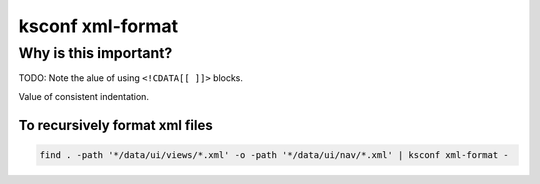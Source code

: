 .. _ksconf_cmd_xml-format:

ksconf xml-format
=================


..  argparse::
    :module: ksconf.__main__
    :func: build_cli_parser
    :path: xml-format
    :nodefault:

..  seealso:: Pre-commit hooks

    See :ref:`ksconf_pre_commit` for more information about how the ``xml-format`` command can be
    integrated in your git workflow.



Why is this important?
----------------------


TODO:  Note the alue of using ``<!CDATA[[ ]]>`` blocks.

Value of consistent indentation.


To recursively format xml files
~~~~~~~~~~~~~~~~~~~~~~~~~~~~~~~


..  code-block:: sh

    find . -path '*/data/ui/views/*.xml' -o -path '*/data/ui/nav/*.xml' | ksconf xml-format -
